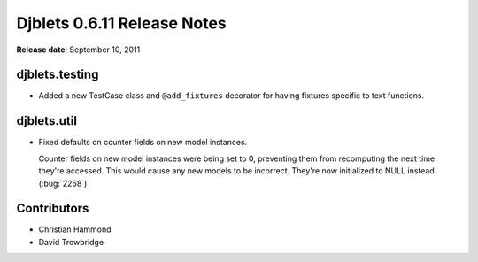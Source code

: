 ============================
Djblets 0.6.11 Release Notes
============================

**Release date**: September 10, 2011


djblets.testing
===============

* Added a new TestCase class and ``@add_fixtures`` decorator for
  having fixtures specific to text functions.


djblets.util
============

* Fixed defaults on counter fields on new model instances.

  Counter fields on new model instances were being set to 0, preventing
  them from recomputing the next time they're accessed. This would
  cause any new models to be incorrect. They're now initialized to
  NULL instead. (:bug:`2268`)


Contributors
============

* Christian Hammond
* David Trowbridge
